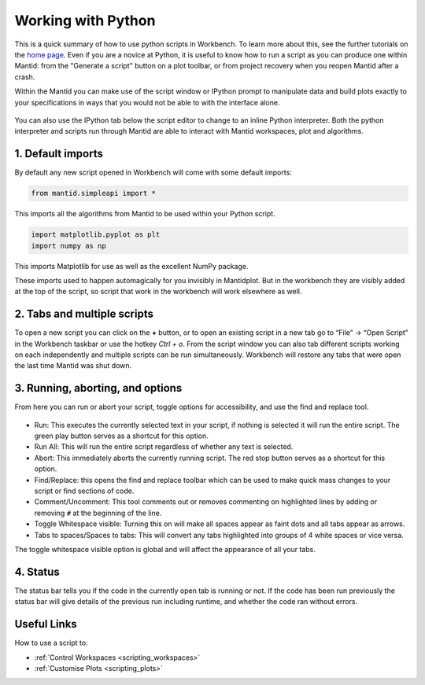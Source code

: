 .. _02_scripts:

===================
Working with Python
===================

This is a quick summary of how to use python scripts in Workbench. To learn more about this, see the further tutorials on the `home page <https://www.mantidproject.org/Main_Page>`_. Even if you are a novice at Python, it is useful to know how to run a script as you can produce one within Mantid: from the "Generate a script" button on a plot toolbar, or from project recovery when you reopen Mantid after a crash.

Within the Mantid you can make use of the script window or IPython prompt to manipulate data and build plots exactly to your specifications in ways that you would not 
be able to with the interface alone.

.. figure:: /images/Workbench_script_new.png
   :width: 700px
   :alt: A view of the Workbench script window
   :align: center

You can also use the IPython tab below the script editor to change to an inline Python interpreter. Both the python interpreter and scripts run through Mantid are able to interact 
with Mantid workspaces, plot and algorithms.

1. Default imports
==================

By default any new script opened in Workbench will come with some default imports:

.. code-block:: python

   from mantid.simpleapi import *
   
This imports all the algorithms from Mantid to be used within your Python script.

.. code-block:: python

   import matplotlib.pyplot as plt
   import numpy as np

This imports Matplotlib for use as well as the excellent NumPy package.

These imports used to happen automagically for you invisibly in Mantidplot. But in the workbench they are visibly added at the top of the script, so script that work in the workbench will work elsewhere as well.

2. Tabs and multiple scripts
============================

To open a new script you can click on the **+** button, or to open an existing script in a new tab go to “File” -> “Open Script” in the Workbench taskbar or use the hotkey `Ctrl + o`.
From the script window you can also tab different scripts working on each independently and multiple scripts can be run simultaneously. Workbench will restore any tabs that were open
the last time Mantid was shut down.

3. Running, aborting, and options
===================================
From here you can run or abort your script, toggle options for accessibility, and use the find and replace tool.

.. figure:: /images/Workbench_script_options.png
   :width: 400px
   :alt: A view of the Workbench script options.
   :align: center

* Run: This executes the currently selected text in your script, if nothing is selected it will run the entire script. The green play button serves as a shortcut for this option.
* Run All: This will run the entire script regardless of whether any text is selected.
* Abort: This immediately aborts the currently running script. The red stop button serves as a shortcut for this option.
* Find/Replace: this opens the find and replace toolbar which can be used to make quick mass changes to your script or find sections of code.
* Comment/Uncomment: This tool comments out or removes commenting on highlighted lines by adding or removing ``#`` at the beginning of the line.
* Toggle Whitespace visible: Turning this on will make all spaces appear as faint dots and all tabs appear as arrows.
* Tabs to spaces/Spaces to tabs: This will convert any tabs highlighted into groups of 4 white spaces or vice versa.

The toggle whitespace visible option is global and will affect the appearance of all your tabs.

4. Status
=========
The status bar tells you if the code in the currently open tab is running or not. If the code has been run previously the status bar will give details of the previous run including 
runtime, and whether the code ran without errors.

Useful Links
============

How to use a script to:

* :ref:`Control Workspaces <scripting_workspaces>`
* :ref:`Customise Plots <scripting_plots>`